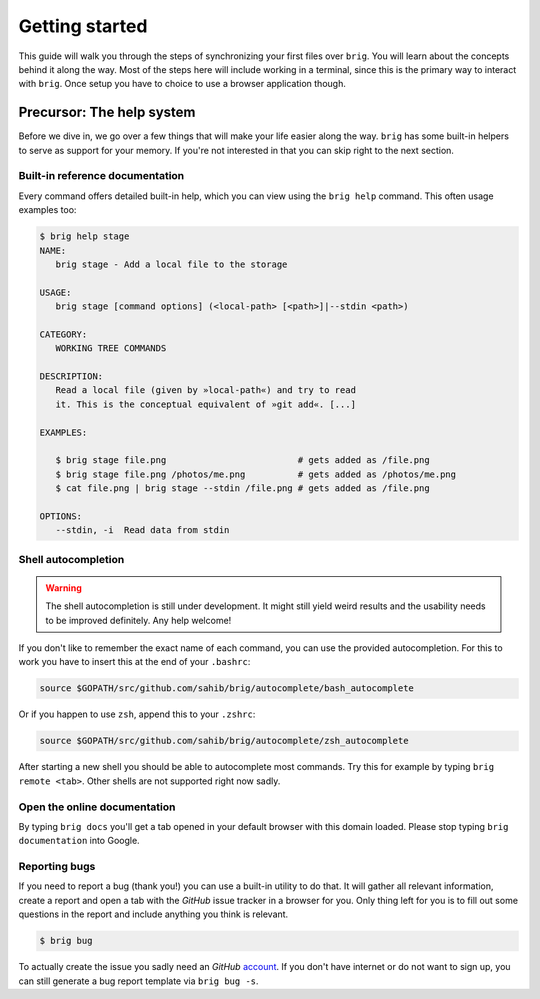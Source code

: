 .. _getting_started:

Getting started
================

This guide will walk you through the steps of synchronizing your first files
over ``brig``. You will learn about the concepts behind it along the way. Most
of the steps here will include working in a terminal, since this is the primary
way to interact with ``brig``. Once setup you have to choice to use a browser
application though.

Precursor: The help system
--------------------------

Before we dive in, we go over a few things that will make your life easier
along the way. ``brig`` has some built-in helpers to serve as support for your
memory. If you're not interested in that you can skip right to the next section.

Built-in reference documentation
~~~~~~~~~~~~~~~~~~~~~~~~~~~~~~~~

Every command offers detailed built-in help, which you can view using the
``brig help`` command. This often usage examples too:

.. code-block:: bash

    $ brig help stage
    NAME:
       brig stage - Add a local file to the storage

    USAGE:
       brig stage [command options] (<local-path> [<path>]|--stdin <path>)

    CATEGORY:
       WORKING TREE COMMANDS

    DESCRIPTION:
       Read a local file (given by »local-path«) and try to read
       it. This is the conceptual equivalent of »git add«. [...]

    EXAMPLES:

       $ brig stage file.png                         # gets added as /file.png
       $ brig stage file.png /photos/me.png          # gets added as /photos/me.png
       $ cat file.png | brig stage --stdin /file.png # gets added as /file.png

    OPTIONS:
       --stdin, -i  Read data from stdin

Shell autocompletion
~~~~~~~~~~~~~~~~~~~~

.. warning::

   The shell autocompletion is still under development. It might still yield
   weird results and the usability needs to be improved definitely. Any help
   welcome!

If you don't like to remember the exact name of each command, you can use
the provided autocompletion. For this to work you have to insert this
at the end of your ``.bashrc``:

.. code-block:: bash

  source $GOPATH/src/github.com/sahib/brig/autocomplete/bash_autocomplete

Or if you happen to use ``zsh``, append this to your ``.zshrc``:

.. code-block:: bash

  source $GOPATH/src/github.com/sahib/brig/autocomplete/zsh_autocomplete

After starting a new shell you should be able to autocomplete most commands.
Try this for example by typing ``brig remote <tab>``. Other shells are not
supported right now sadly.

Open the online documentation
~~~~~~~~~~~~~~~~~~~~~~~~~~~~~

By typing ``brig docs`` you'll get a tab opened in your default browser with this
domain loaded. Please stop typing ``brig documentation`` into Google.

Reporting bugs
~~~~~~~~~~~~~~~

If you need to report a bug (thank you!) you can use a built-in utility to do
that. It will gather all relevant information, create a report and open a tab
with the *GitHub* issue tracker in a browser for you. Only thing left for you
is to fill out some questions in the report and include anything you think is
relevant.

.. code-block:: bash

    $ brig bug

To actually create the issue you sadly need an *GitHub* `account
<https://github.com/join>`_. If  you don't have internet or do not want to sign
up, you can still generate a bug report template via ``brig bug -s``.

